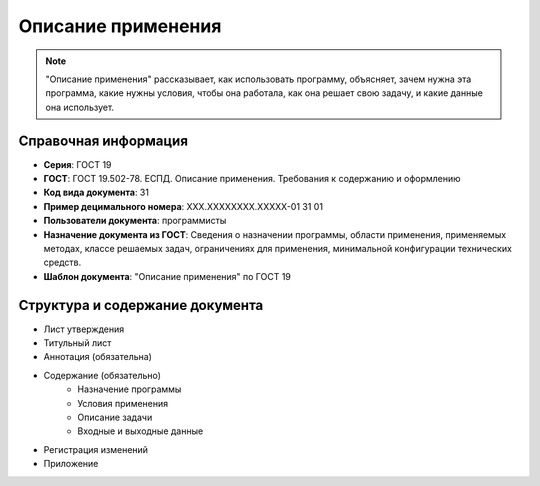 Описание применения
===================

.. note:: "Описание применения" рассказывает, как использовать программу, объясняет, зачем нужна эта программа, какие нужны условия, чтобы она работала, как она решает свою задачу, и какие данные она использует.

Справочная информация
---------------------

- **Серия**: ГОСТ 19
- **ГОСТ**: ГОСТ 19.502-78. ЕСПД. Описание применения. Требования к содержанию и оформлению
- **Код вида документа**: 31
- **Пример децимального номера**: ХХХ.ХХХХХХХХ.ХХХХХ-01 31 01
- **Пользователи документа**: программисты
- **Назначение документа из ГОСТ**: Сведения о назначении программы, области применения, применяемых методах, классе решаемых задач, ограничениях для применения, минимальной конфигурации технических средств.
- **Шаблон документа**: "Описание применения" по ГОСТ 19

.. TODO: добавить номер ГОСТ, заполнить

Структура и содержание документа
--------------------------------

- Лист утверждения
- Титульный лист
- Аннотация    (обязательна)
- Содержание  (обязательно)
   - Назначение программы
   - Условия применения
   - Описание задачи
   - Входные и выходные данные
- Регистрация изменений
- Приложение


